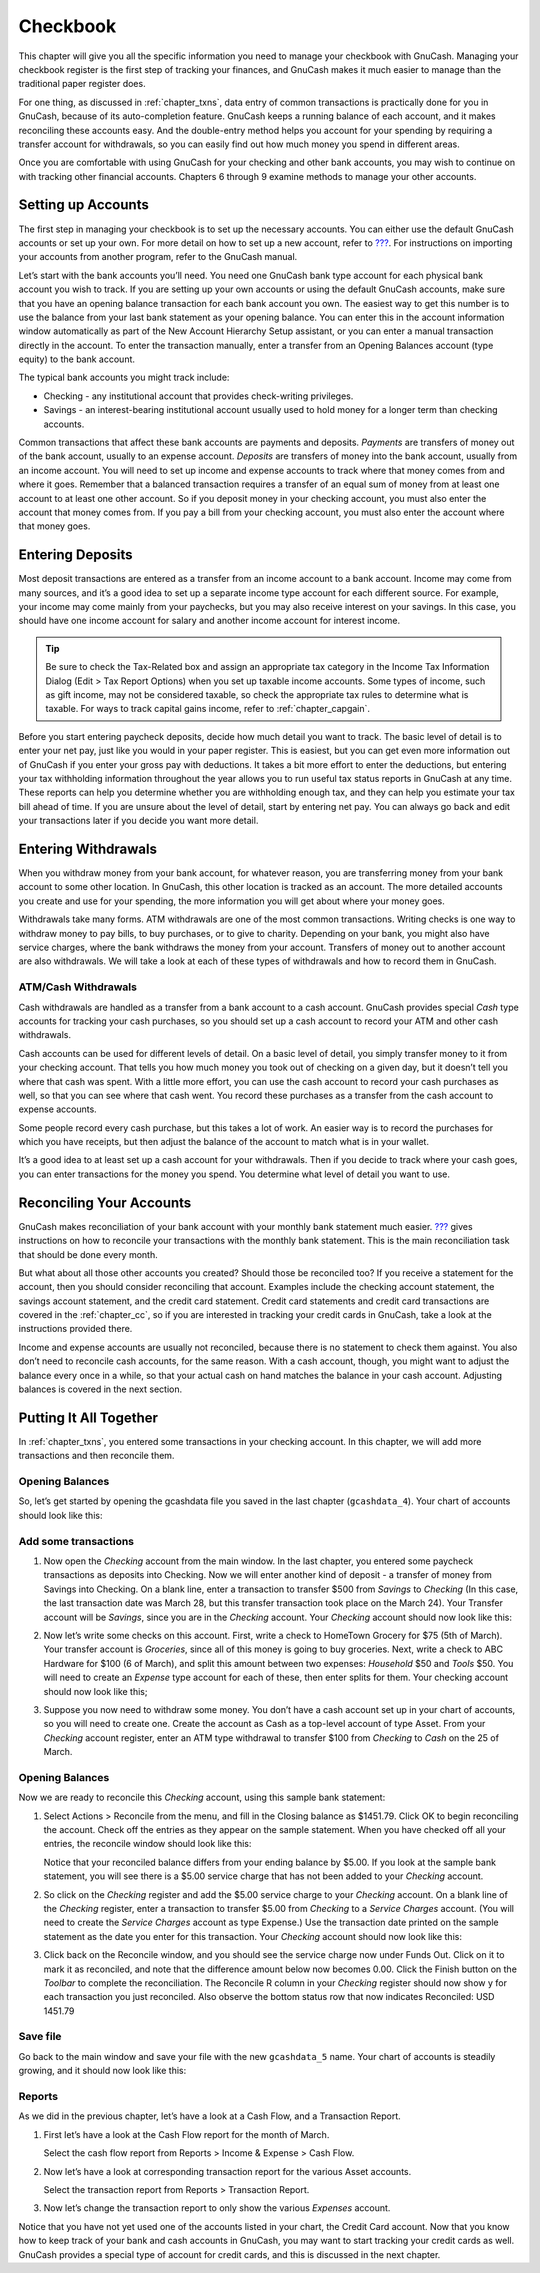 .. _chapter_cbook:

Checkbook
=========

This chapter will give you all the specific information you need to
manage your checkbook with GnuCash. Managing your checkbook register is
the first step of tracking your finances, and GnuCash makes it much
easier to manage than the traditional paper register does.

For one thing, as discussed in :ref:`chapter_txns`, data entry of
common transactions is practically done for you in GnuCash, because of
its auto-completion feature. GnuCash keeps a running balance of each
account, and it makes reconciling these accounts easy. And the
double-entry method helps you account for your spending by requiring a
transfer account for withdrawals, so you can easily find out how much
money you spend in different areas.

Once you are comfortable with using GnuCash for your checking and other
bank accounts, you may wish to continue on with tracking other financial
accounts. Chapters 6 through 9 examine methods to manage your other
accounts.

.. _cbook-accounts1:

Setting up Accounts
-------------------

The first step in managing your checkbook is to set up the necessary
accounts. You can either use the default GnuCash accounts or set up your
own. For more detail on how to set up a new account, refer to
`??? <#accts-examples-toplevel2>`__. For instructions on importing your
accounts from another program, refer to the GnuCash manual.

Let’s start with the bank accounts you’ll need. You need one GnuCash
bank type account for each physical bank account you wish to track. If
you are setting up your own accounts or using the default GnuCash
accounts, make sure that you have an opening balance transaction for
each bank account you own. The easiest way to get this number is to use
the balance from your last bank statement as your opening balance. You
can enter this in the account information window automatically as part
of the New Account Hierarchy Setup assistant, or you can enter a manual
transaction directly in the account. To enter the transaction manually,
enter a transfer from an Opening Balances account (type equity) to the
bank account.

The typical bank accounts you might track include:

-  Checking - any institutional account that provides check-writing
   privileges.

-  Savings - an interest-bearing institutional account usually used to
   hold money for a longer term than checking accounts.

Common transactions that affect these bank accounts are payments and
deposits. *Payments* are transfers of money out of the bank account,
usually to an expense account. *Deposits* are transfers of money into
the bank account, usually from an income account. You will need to set
up income and expense accounts to track where that money comes from and
where it goes. Remember that a balanced transaction requires a transfer
of an equal sum of money from at least one account to at least one other
account. So if you deposit money in your checking account, you must also
enter the account that money comes from. If you pay a bill from your
checking account, you must also enter the account where that money goes.

.. _cbook-deposits1:

Entering Deposits
-----------------

Most deposit transactions are entered as a transfer from an income
account to a bank account. Income may come from many sources, and it’s a
good idea to set up a separate income type account for each different
source. For example, your income may come mainly from your paychecks,
but you may also receive interest on your savings. In this case, you
should have one income account for salary and another income account for
interest income.

.. tip::

   Be sure to check the Tax-Related box and assign an appropriate tax
   category in the Income Tax Information Dialog (Edit > Tax Report
   Options) when you set up taxable income accounts. Some types of
   income, such as gift income, may not be considered taxable, so check
   the appropriate tax rules to determine what is taxable. For ways to
   track capital gains income, refer to :ref:`chapter_capgain`.

Before you start entering paycheck deposits, decide how much detail you
want to track. The basic level of detail is to enter your net pay, just
like you would in your paper register. This is easiest, but you can get
even more information out of GnuCash if you enter your gross pay with
deductions. It takes a bit more effort to enter the deductions, but
entering your tax withholding information throughout the year allows you
to run useful tax status reports in GnuCash at any time. These reports
can help you determine whether you are withholding enough tax, and they
can help you estimate your tax bill ahead of time. If you are unsure
about the level of detail, start by entering net pay. You can always go
back and edit your transactions later if you decide you want more
detail.

.. _cbook-withdrawals1:

Entering Withdrawals
--------------------

When you withdraw money from your bank account, for whatever reason, you
are transferring money from your bank account to some other location. In
GnuCash, this other location is tracked as an account. The more detailed
accounts you create and use for your spending, the more information you
will get about where your money goes.

Withdrawals take many forms. ATM withdrawals are one of the most common
transactions. Writing checks is one way to withdraw money to pay bills,
to buy purchases, or to give to charity. Depending on your bank, you
might also have service charges, where the bank withdraws the money from
your account. Transfers of money out to another account are also
withdrawals. We will take a look at each of these types of withdrawals
and how to record them in GnuCash.

.. _cbook-atm2:

ATM/Cash Withdrawals
~~~~~~~~~~~~~~~~~~~~

Cash withdrawals are handled as a transfer from a bank account to a cash
account. GnuCash provides special *Cash* type accounts for tracking your
cash purchases, so you should set up a cash account to record your ATM
and other cash withdrawals.

Cash accounts can be used for different levels of detail. On a basic
level of detail, you simply transfer money to it from your checking
account. That tells you how much money you took out of checking on a
given day, but it doesn’t tell you where that cash was spent. With a
little more effort, you can use the cash account to record your cash
purchases as well, so that you can see where that cash went. You record
these purchases as a transfer from the cash account to expense accounts.

Some people record every cash purchase, but this takes a lot of work. An
easier way is to record the purchases for which you have receipts, but
then adjust the balance of the account to match what is in your wallet.

It’s a good idea to at least set up a cash account for your withdrawals.
Then if you decide to track where your cash goes, you can enter
transactions for the money you spend. You determine what level of detail
you want to use.

.. _cbook-reconacct1:

Reconciling Your Accounts
-------------------------

GnuCash makes reconciliation of your bank account with your monthly bank
statement much easier. `??? <#txns-reconcile1>`__ gives instructions on
how to reconcile your transactions with the monthly bank statement. This
is the main reconciliation task that should be done every month.

But what about all those other accounts you created? Should those be
reconciled too? If you receive a statement for the account, then you
should consider reconciling that account. Examples include the checking
account statement, the savings account statement, and the credit card
statement. Credit card statements and credit card transactions are
covered in the :ref:`chapter_cc`, so if you are interested in
tracking your credit cards in GnuCash, take a look at the instructions
provided there.

Income and expense accounts are usually not reconciled, because there is
no statement to check them against. You also don’t need to reconcile
cash accounts, for the same reason. With a cash account, though, you
might want to adjust the balance every once in a while, so that your
actual cash on hand matches the balance in your cash account. Adjusting
balances is covered in the next section.

.. _cbook-together1:

Putting It All Together
-----------------------

In :ref:`chapter_txns`, you entered some transactions in your
checking account. In this chapter, we will add more transactions and
then reconcile them.

.. _cbook-puttoget-open2:

Opening Balances
~~~~~~~~~~~~~~~~

So, let’s get started by opening the gcashdata file you saved in the
last chapter (``gcashdata_4``). Your chart of accounts should look like
this:

|The Chart of Accounts|

.. _cbook-puttoget-transactions:

Add some transactions
~~~~~~~~~~~~~~~~~~~~~

1. Now open the *Checking* account from the main window. In the last
   chapter, you entered some paycheck transactions as deposits into
   Checking. Now we will enter another kind of deposit - a transfer of
   money from Savings into Checking. On a blank line, enter a
   transaction to transfer $500 from *Savings* to *Checking* (In this
   case, the last transaction date was March 28, but this transfer
   transaction took place on the March 24). Your Transfer account will
   be *Savings*, since you are in the *Checking* account. Your
   *Checking* account should now look like this:

   |The Checking Account Register|

2. Now let’s write some checks on this account. First, write a check to
   HomeTown Grocery for $75 (5th of March). Your transfer account is
   *Groceries*, since all of this money is going to buy groceries. Next,
   write a check to ABC Hardware for $100 (6 of March), and split this
   amount between two expenses: *Household* $50 and *Tools* $50. You
   will need to create an *Expense* type account for each of these, then
   enter splits for them. Your checking account should now look like
   this;

   |The Checking Account Register|

3. Suppose you now need to withdraw some money. You don’t have a cash
   account set up in your chart of accounts, so you will need to create
   one. Create the account as Cash as a top-level account of type Asset.
   From your *Checking* account register, enter an ATM type withdrawal
   to transfer $100 from *Checking* to *Cash* on the 25 of March.

   |The Checking Account Register|

.. _cbook-puttoget-reconcile:

Opening Balances
~~~~~~~~~~~~~~~~

Now we are ready to reconcile this *Checking* account, using this sample
bank statement:

|A sample Bank Statement|

1. Select Actions > Reconcile from the menu, and fill in the Closing
   balance as $1451.79. Click OK to begin reconciling the account. Check
   off the entries as they appear on the sample statement. When you have
   checked off all your entries, the reconcile window should look like
   this:

   |The reconcile window|

   Notice that your reconciled balance differs from your ending balance
   by $5.00. If you look at the sample bank statement, you will see
   there is a $5.00 service charge that has not been added to your
   *Checking* account.

2. So click on the *Checking* register and add the $5.00 service charge
   to your *Checking* account. On a blank line of the *Checking*
   register, enter a transaction to transfer $5.00 from *Checking* to a
   *Service Charges* account. (You will need to create the *Service
   Charges* account as type Expense.) Use the transaction date printed
   on the sample statement as the date you enter for this transaction.
   Your *Checking* account should now look like this:

   |The Checking Account Register|

3. Click back on the Reconcile window, and you should see the service
   charge now under Funds Out. Click on it to mark it as reconciled, and
   note that the difference amount below now becomes 0.00. Click the
   Finish button on the *Toolbar* to complete the reconciliation. The
   Reconcile R column in your *Checking* register should now show y for
   each transaction you just reconciled. Also observe the bottom status
   row that now indicates Reconciled: USD 1451.79

   |The Checking Account Register|

.. _cbook-puttoget-save:

Save file
~~~~~~~~~

Go back to the main window and save your file with the new
``gcashdata_5`` name. Your chart of accounts is steadily growing, and it
should now look like this:

|The Chart of Accounts|

.. _cbook-puttoget-reports:

Reports
~~~~~~~

As we did in the previous chapter, let’s have a look at a Cash Flow, and
a Transaction Report.

1. First let’s have a look at the Cash Flow report for the month of
   March.

   Select the cash flow report from Reports > Income & Expense > Cash
   Flow.

   |Cash Flow report for the month of March|

2. Now let’s have a look at corresponding transaction report for the
   various Asset accounts.

   Select the transaction report from Reports > Transaction Report.

   |Transaction Report for the Assets accounts during March|

3. Now let’s change the transaction report to only show the various
   *Expenses* account.

   |Transaction Report for the Expenses accounts during March|

Notice that you have not yet used one of the accounts listed in your
chart, the Credit Card account. Now that you know how to keep track of
your bank and cash accounts in GnuCash, you may want to start tracking
your credit cards as well. GnuCash provides a special type of account
for credit cards, and this is discussed in the next chapter.

.. |The Chart of Accounts| image:: figures/cbook_gcashdata4.png
.. |The Checking Account Register| image:: figures/cbook_transferin.png
.. |The Checking Account Register| image:: figures/cbook_checkexamp.png
.. |The Checking Account Register| image:: figures/cbook_atm.png
.. |A sample Bank Statement| image:: figures/cbook_bankstmt.png
.. |The reconcile window| image:: figures/cbook_reconexamp.png
.. |The Checking Account Register| image:: figures/cbook_servch.png
.. |The Checking Account Register| image:: figures/cbook_reconciledCheckAct.png
.. |The Chart of Accounts| image:: figures/cbook_chartaccts5.png
.. |Cash Flow report for the month of March| image:: figures/cbook_CashFlow.png
.. |Transaction Report for the Assets accounts during March| image:: figures/cbook_TransactionRptAssets.png
.. |Transaction Report for the Expenses accounts during March| image:: figures/cbook_TransactionRptExpenses.png
